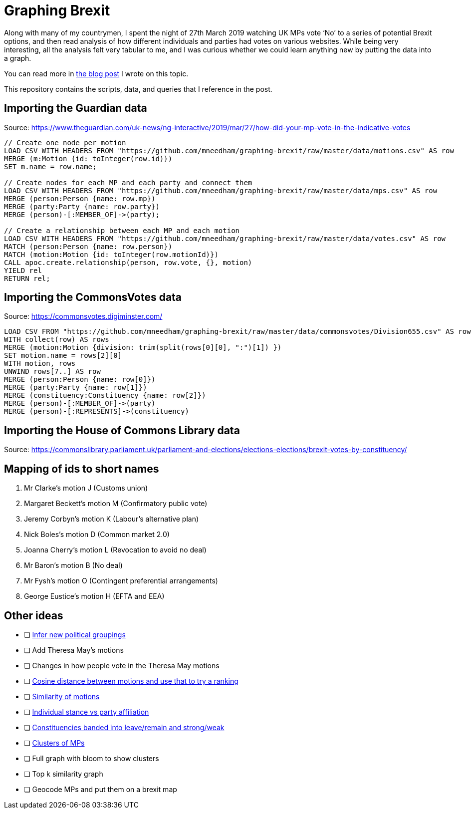 = Graphing Brexit


Along with many of my countrymen, I spent the night of 27th March 2019 watching UK MPs vote ‘No’ to a series of potential Brexit options, and then read analysis of how different individuals and parties had votes on various websites.
While being very interesting, all the analysis felt very tabular to me, and I was curious whether we could learn anything new by putting the data into a graph.

You can read more in https://medium.com/neo4j/graphing-brexit-bbe4314cf70[the blog post^] I wrote on this topic.

This repository contains the scripts, data, and queries that I reference in the post.


== Importing the Guardian data

Source: https://www.theguardian.com/uk-news/ng-interactive/2019/mar/27/how-did-your-mp-vote-in-the-indicative-votes

[source, cypher]
----
// Create one node per motion
LOAD CSV WITH HEADERS FROM "https://github.com/mneedham/graphing-brexit/raw/master/data/motions.csv" AS row
MERGE (m:Motion {id: toInteger(row.id)})
SET m.name = row.name;

// Create nodes for each MP and each party and connect them
LOAD CSV WITH HEADERS FROM "https://github.com/mneedham/graphing-brexit/raw/master/data/mps.csv" AS row
MERGE (person:Person {name: row.mp})
MERGE (party:Party {name: row.party})
MERGE (person)-[:MEMBER_OF]->(party);

// Create a relationship between each MP and each motion
LOAD CSV WITH HEADERS FROM "https://github.com/mneedham/graphing-brexit/raw/master/data/votes.csv" AS row
MATCH (person:Person {name: row.person})
MATCH (motion:Motion {id: toInteger(row.motionId)})
CALL apoc.create.relationship(person, row.vote, {}, motion)
YIELD rel
RETURN rel;
----

== Importing the CommonsVotes data

Source: https://commonsvotes.digiminster.com/

[source, cypher]
----
LOAD CSV FROM "https://github.com/mneedham/graphing-brexit/raw/master/data/commonsvotes/Division655.csv" AS row
WITH collect(row) AS rows
MERGE (motion:Motion {division: trim(split(rows[0][0], ":")[1]) })
SET motion.name = rows[2][0]
WITH motion, rows
UNWIND rows[7..] AS row
MERGE (person:Person {name: row[0]})
MERGE (party:Party {name: row[1]})
MERGE (constituency:Constituency {name: row[2]})
MERGE (person)-[:MEMBER_OF]->(party)
MERGE (person)-[:REPRESENTS]->(constituency)
----

== Importing the House of Commons Library data

Source: https://commonslibrary.parliament.uk/parliament-and-elections/elections-elections/brexit-votes-by-constituency/

== Mapping of ids to short names

. Mr Clarke's motion J (Customs union)
. Margaret Beckett's motion M (Confirmatory public vote)
. Jeremy Corbyn's motion K (Labour's alternative plan)
. Nick Boles's motion D (Common market 2.0)
. Joanna Cherry's motion L (Revocation to avoid no deal)
. Mr Baron's motion B (No deal)
. Mr Fysh's motion O (Contingent preferential arrangements)
. George Eustice's motion H (EFTA and EEA)

== Other ideas

* [ ] https://twitter.com/chriseyre2000/status/1111908414521638912[Infer new political groupings^]
* [ ] Add Theresa May's motions
* [ ] Changes in how people vote in the Theresa May motions
* [ ] https://twitter.com/EastlondonDev/status/1111651874413969409[Cosine distance between motions and use that to try a ranking^]
* [ ] https://twitter.com/davidbarton_/status/1111523034459000832[Similarity of motions^]
* [ ] https://twitter.com/fluffymaccoy/status/1111542849751998464[Individual stance vs party affiliation^]
* [ ] https://twitter.com/fluffymaccoy/status/1111542518280261632[Constituencies banded into leave/remain and strong/weak^]
* [ ] https://twitter.com/mesirii/status/1111513552081293312[Clusters of MPs^]
* [ ] Full graph with bloom to show clusters
* [ ] Top k similarity graph
* [ ] Geocode MPs and put them on a brexit map